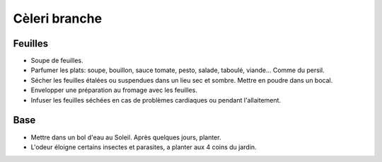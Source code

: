 .. index:: Cèleri branche
.. index:: Soupe; ...de feuilles de cèleri branche
.. index:: Condiment; Cèleri branche
.. index:: cosmétique; Problème cardiaque
.. index:: cosmétique; Allaitement
.. index:: jardin; Cèleri branche
.. index:: jardin; Anti-insectes

.. _Celeri_branche:

Cèleri branche
##############

Feuilles
********

* Soupe de feuilles.
* Parfumer les plats: soupe, bouillon, sauce tomate, pesto, salade, taboulé, viande...
  Comme du persil.
* Sécher les feuilles étalées ou suspendues dans un lieu sec et sombre.
  Mettre en poudre dans un bocal.
* Envelopper une préparation au fromage avec les feuilles.
* Infuser les feuilles séchées en cas de problèmes cardiaques ou pendant l'allaitement.

Base
****

* Mettre dans un bol d'eau au Soleil.
  Après quelques jours, planter.
* L'odeur éloigne certains insectes et parasites, a planter aux 4 coins du jardin.
